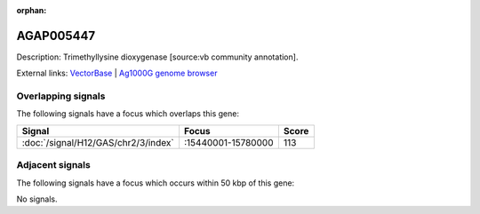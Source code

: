 :orphan:

AGAP005447
=============





Description: Trimethyllysine dioxygenase [source:vb community annotation].

External links:
`VectorBase <https://www.vectorbase.org/Anopheles_gambiae/Gene/Summary?g=AGAP005447>`_ |
`Ag1000G genome browser <https://www.malariagen.net/apps/ag1000g/phase1-AR3/index.html?genome_region=2L:15548569-15549808#genomebrowser>`_

Overlapping signals
-------------------

The following signals have a focus which overlaps this gene:



.. cssclass:: table-hover
.. csv-table::
    :widths: auto
    :header: Signal,Focus,Score

    :doc:`/signal/H12/GAS/chr2/3/index`,":15440001-15780000",113
    



Adjacent signals
----------------

The following signals have a focus which occurs within 50 kbp of this gene:



No signals.


